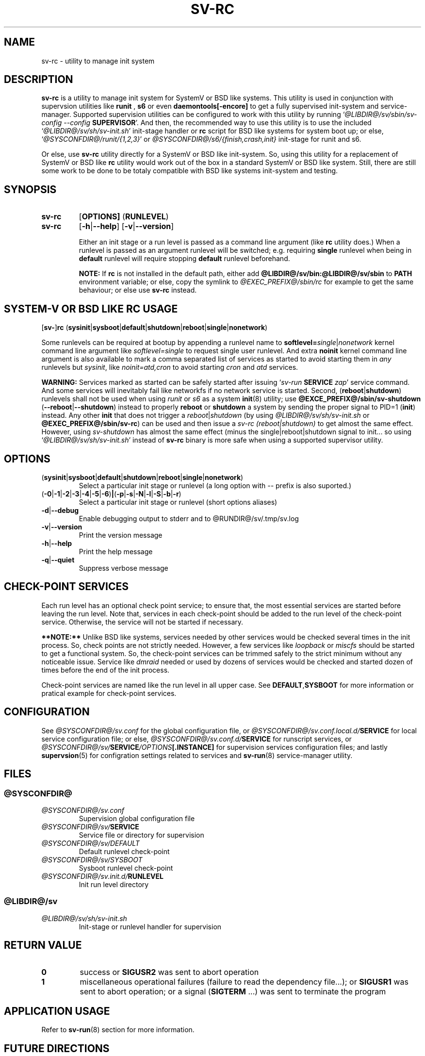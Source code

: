 .\"
.\" CopyLeft (c) 2016-2018 tokiclover <tokiclover@gmail.com>
.\"
.\" Distributed under the terms of the 2-clause BSD License as
.\" stated in the COPYING file that comes with the source files
.\"
.pc
.TH SV-RC 8 "2018-08-20" "0.14.0" "System Manager's Manual"
.SH NAME
sv-rc \- utility to manage init system
.SH DESCRIPTION
.B sv-rc
is a utility to manage init system
for SystemV or BSD like systems.
This utility is used in conjunction with supervsion utilities like
.B runit
,
.B s6
or even
.B daemontools[-encore]
to get a fully supervised init-system and service-manager.
Supported supervision utilities
can be configured to work with this utility by running
`\fI@LIBDIR@/sv/sbin/sv-config --config \fBSUPERVISOR\fR'.
And then, the recommended way to use this utility is to use the included
`\fI@LIBDIR@/sv/sh/sv-init.sh\fR' init-stage handler or \fBrc\fR script for BSD like
systems for system boot up; or else, `\fI@SYSCONFDIR@/runit/{1,2,3}\fR'
or \fI@SYSCONFDIR@/s6/{finish,crash,init}\fR init-stage for
runit and s6.

Or else, use
.B sv-rc
utility directly for a SystemV or BSD like init-system.
So, using this utility for a replacement of SystemV or BSD like
.B rc
utility would work out of the box in a standard SystemV or BSD like system.
Still, there are still some work to be done to be totaly compatible with BSD like
systems init-system
and testing.
.SH SYNOPSIS
.TP
.B sv-rc
.RB [\| OPTIONS \| ]
.RB (\| RUNLEVEL \|)
.TP
.B sv-rc
.RB [\| \-h | \-\-help \|]
.RB [\| \-v | \-\-version \|]

Either an init stage or a run level is passed as a command line argument (like
.B rc
utility does.)
When a runlevel is passed as an argument runlevel will
be switched; e.g. requiring
.B single
runlevel when being in
.B default
runlevel will require stopping
.B default
runlevel beforehand.

.B NOTE:
If
.B rc
is not installed in the default path, either add
.B @LIBDIR@/sv/bin:@LIBDIR@/sv/sbin
to
.B PATH
environment variable; or else, copy the symlink to
.I @EXEC_PREFIX@/sbin/rc
for example to get the same behaviour; or else use
.B sv-rc
instead.

.SH SYSTEM-V OR BSD LIKE RC USAGE
.RB [\| sv\- \|] rc
.RB (\| sysinit | sysboot | default | shutdown | reboot | single | nonetwork \|)

Some runlevels can be required at bootup by appending a runlevel name to
.B softlevel=\fIsingle\fR|\fInonetwork\fR
kernel command line argument like
.I softlevel=single
to request single user runlevel.
And extra
.B noinit
kernel command line argument is also available to mark a comma separated list of
services as started to avoid starting them in
.I any
runlevels but \fIsysinit\fR, like
.I noinit=atd,cron
to avoid starting
.I cron
and
.I atd
services.

.B WARNING:
Services marked as started can be safely started after issuing
`\fIsv-run \fBSERVICE \fIzap\fR'
service command. And some services will inevitably fail like networkfs if no
network service is started.
Second,
.RB (\| reboot | shutdown \|)
runlevels shall not be used when using
.I runit
or \fIs6\fR as a system
.BR init (8)
utility; use
.B @EXCE_PREFIX@/sbin/sv-shutdown
.RB (\| \-\-reboot | \-\-shutdown \|)
instead to properly
.B reboot
or
.B shutdown
a system by sending the proper signal to
PID=1 (\fBinit\fR) instead. Any other
.B init
that does not trigger a \fIreboot\fR|\fIshutdown\fR (by using
\fI@LIBDIR@/sv/sh/sv-init.sh\fR or \fB@EXEC_PREFIX@/sbin/sv-rc\fR)
can be used and then issue a \fIsv-rc (reboot|shutdown)\fR to get almost the same
effect. However, using
.I sv-shutdown
has almost the same effect (minus the single|reboot|shutdown signal to init...
so using `\fI@LIBDIR@/sv/sh/sv-init.sh\fR' instead of
.B sv-rc
binary is more safe when using a supported supervisor utility.

.SH OPTIONS
.TP
.RB (\| sysinit | sysboot | default | shutdown | reboot | single | nonetwork \|)
Select a particular init stage or runlevel (a long option with \fI--\fR
prefix is also suported.)
.TP
.RB (\| \-0 | \-1 | \-2 | \-3 | \-4 | \-5 | \-6 \|) | (\| \-p | \-s | \-N | \-l | \-S | \-b | \-r \|)
Select a particular init stage or runlevel (short options aliases)
.TP
.RB \| \-d | \-\-debug \|
Enable debugging output to stderr and to @RUNDIR@/sv/.tmp/sv.log
.TP
.RB \| \-v | \-\-version \|
Print the version message
.TP
.RB \| \-h | \-\-help \|
Print the help message
.TP
.RB \| \-q | \-\-quiet \|
Suppress verbose message
.SH CHECK-POINT SERVICES
Each run level has an optional check point service; to ensure that, the most essential
services are started before leaving the run level. Note that, services in each
check-point should be added to the run level of the check-point service. Otherwise,
the service will not be started if necessary.

.B **NOTE:**
Unlike BSD like systems, services needed by other services would be checked
several times in the init process. So, check points are not strictly needed.
However, a few services like
.I loopback
or
.I miscfs
should be started to get a functional system.
So, the check-point services can be trimmed safely to the strict minimum without
any noticeable issue. Service like
.I dmraid
needed or used by dozens of services would be checked and started dozen of times
before the end of the init process.

Check-point services are named like the run level in all upper case. See
.RB \| DEFAULT , SYSBOOT \|
for more information or pratical example for check-point services.

.SH CONFIGURATION
See
.I @SYSCONFDIR@/sv.conf
for the global configuration file, or
.I @SYSCONFDIR@/sv.conf.local.d/\fBSERVICE\fR
for local service configuration file; or else,
.I @SYSCONFDIR@/sv.conf.d/\fBSERVICE\fR
for runscript services, or
.I @SYSCONFDIR@/sv/\fBSERVICE\fI/OPTIONS\fB[.INSTANCE]\fR
for supervision services configuration files; and lastly
.BR supervsion (5)
for configration settings related to services and
.BR sv-run (8)
service-manager utility.
.SH FILES
.SS @SYSCONFDIR@
.TP
.I @SYSCONFDIR@/sv.conf
Supervision global configuration file
.TP
.I @SYSCONFDIR@/sv/\fBSERVICE\fR
Service file or directory for supervision
.TP
.I @SYSCONFDIR@/sv/DEFAULT
Default runlevel check-point
.TP
.I @SYSCONFDIR@/sv/SYSBOOT
Sysboot runlevel check-point
.TP
.I @SYSCONFDIR@/sv.init.d/\fBRUNLEVEL\fR
Init run level directory
.SS @LIBDIR@/sv
.TP
.I @LIBDIR@/sv/sh/sv-init.sh
Init-stage or runlevel handler for supervision

.SH "RETURN VALUE"
.TP
.B 0
success
or
.B SIGUSR2
was sent to abort operation
.TP
.B 1
miscellaneous operational failures (failure to read the dependency file...);
or
.B SIGUSR1
was sent to abort operation; or
a signal (\fBSIGTERM\fR ...) was sent to terminate the program
.SH "APPLICATION USAGE"
Refer to 
.BR sv-run (8)
section for more information.
.SH "FUTURE DIRECTIONS"
None.
.SH "SEE ALSO"
.BR sv-run (8)
.BR supervision (5)
.BR sv-shutdown (8)
.SH AUTHORS
tokiclover <tokiclover@supervision.project>
.\"
.\" vim:fenc=utf-8:ft=groff:ci:pi:sts=2:sw=2:ts=2:expandtab:
.\"
